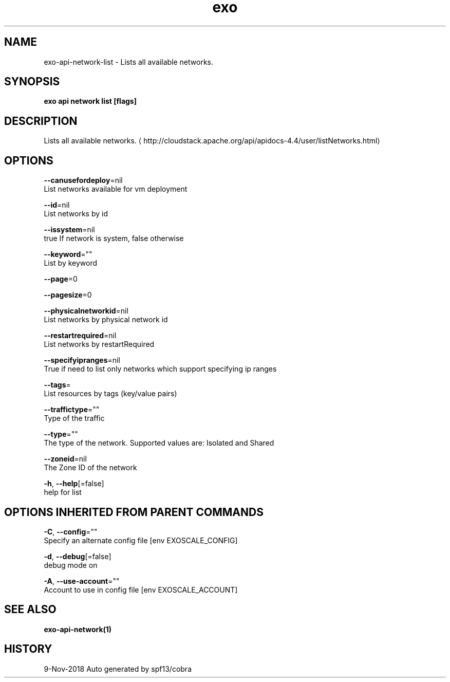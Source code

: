 .TH "exo" "1" "Nov 2018" "Auto generated by spf13/cobra" "" 
.nh
.ad l


.SH NAME
.PP
exo\-api\-network\-list \- Lists all available networks.


.SH SYNOPSIS
.PP
\fBexo api network list [flags]\fP


.SH DESCRIPTION
.PP
Lists all available networks. 
\[la]http://cloudstack.apache.org/api/apidocs-4.4/user/listNetworks.html\[ra]


.SH OPTIONS
.PP
\fB\-\-canusefordeploy\fP=nil
    List networks available for vm deployment

.PP
\fB\-\-id\fP=nil
    List networks by id

.PP
\fB\-\-issystem\fP=nil
    true If network is system, false otherwise

.PP
\fB\-\-keyword\fP=""
    List by keyword

.PP
\fB\-\-page\fP=0

.PP
\fB\-\-pagesize\fP=0

.PP
\fB\-\-physicalnetworkid\fP=nil
    List networks by physical network id

.PP
\fB\-\-restartrequired\fP=nil
    List networks by restartRequired

.PP
\fB\-\-specifyipranges\fP=nil
    True if need to list only networks which support specifying ip ranges

.PP
\fB\-\-tags\fP=
    List resources by tags (key/value pairs)

.PP
\fB\-\-traffictype\fP=""
    Type of the traffic

.PP
\fB\-\-type\fP=""
    The type of the network. Supported values are: Isolated and Shared

.PP
\fB\-\-zoneid\fP=nil
    The Zone ID of the network

.PP
\fB\-h\fP, \fB\-\-help\fP[=false]
    help for list


.SH OPTIONS INHERITED FROM PARENT COMMANDS
.PP
\fB\-C\fP, \fB\-\-config\fP=""
    Specify an alternate config file [env EXOSCALE\_CONFIG]

.PP
\fB\-d\fP, \fB\-\-debug\fP[=false]
    debug mode on

.PP
\fB\-A\fP, \fB\-\-use\-account\fP=""
    Account to use in config file [env EXOSCALE\_ACCOUNT]


.SH SEE ALSO
.PP
\fBexo\-api\-network(1)\fP


.SH HISTORY
.PP
9\-Nov\-2018 Auto generated by spf13/cobra
